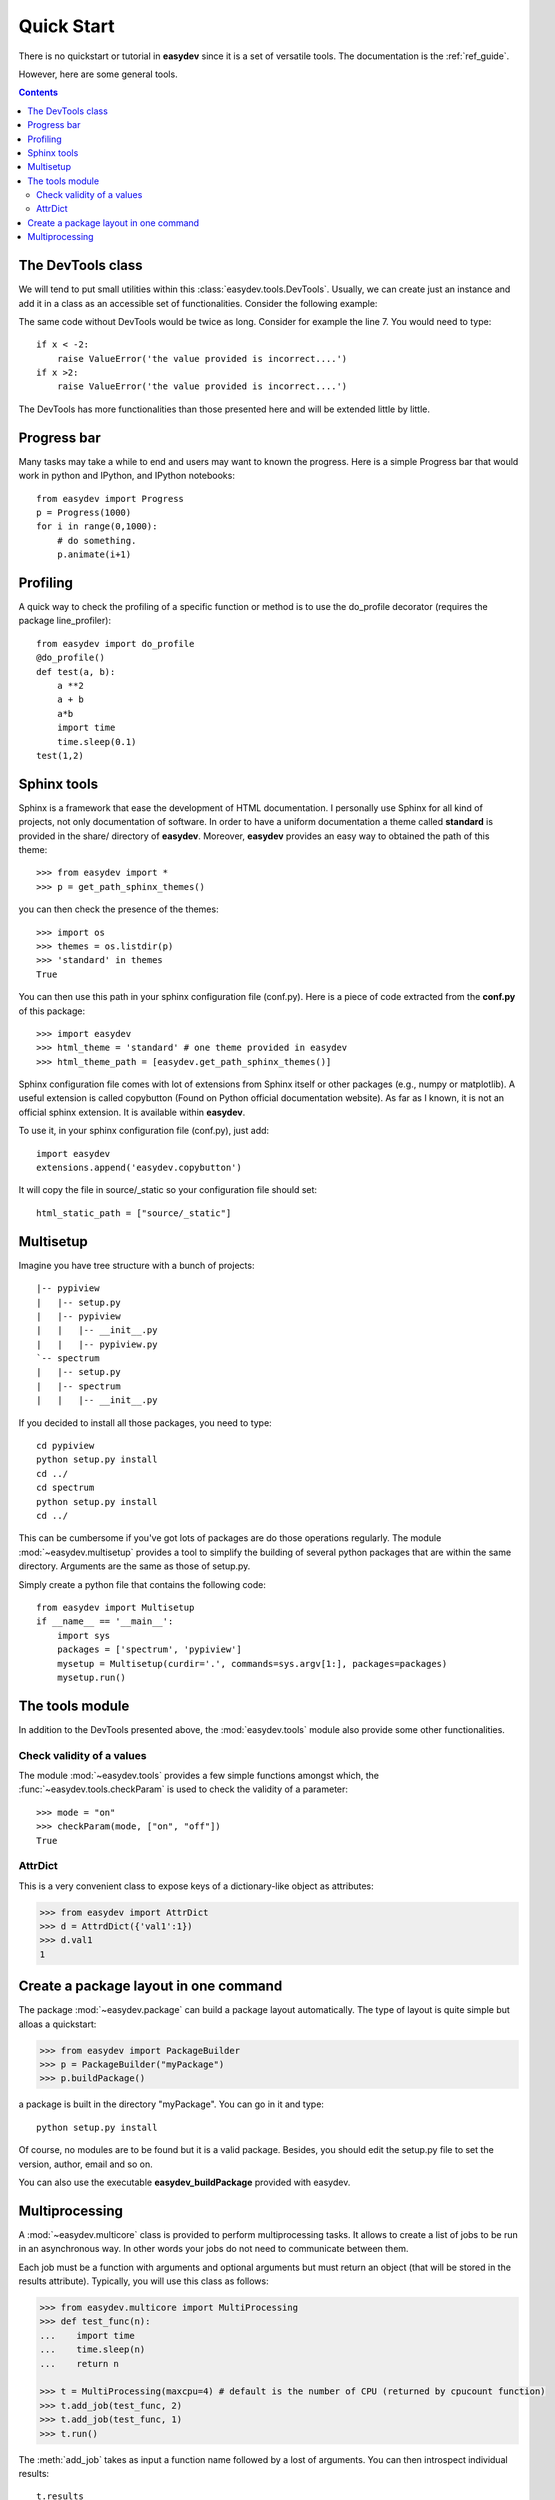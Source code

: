 .. _quickstart:

Quick Start
###############

There is no quickstart or tutorial in **easydev** since it is a set of
versatile tools. The documentation is the :ref:`ref_guide`.

However, here are some general tools.

.. contents::

The DevTools class
========================

We will tend to put small utilities within this :class:`easydev.tools.DevTools`.
Usually, we can create just an instance and add it in a class as an accessible
set of functionalities. Consider the following example:

.. code-block:: python
    :linenos:

    from easydev import DevTools
    class MyTest(object):
        def __init__(self):
            self._devtools = Devtools()

        def plot_in_range(self, x):
            self._devtools.check_range(x, -2,2)
            # do something

        def sum(self, x):
            # sometimes it is a value, sometimes a list but
            # the function to be used accepts only list
            x = self._devtools.to_list(x)
            # do something with the list

        def switch(self, x):
            # this function will only understand x if it is a
            # value between 1 and 3 so let us check that
            self._devtools.check_param_in_list(x, [1,2,3])
            if x == 1:
                #do something
            else:
                #do something


The same code without DevTools would be twice as long. Consider for example the
line 7. You would need to type::

    if x < -2:
        raise ValueError('the value provided is incorrect....')
    if x >2:
        raise ValueError('the value provided is incorrect....')

The DevTools has more functionalities than those presented here and
will be extended little by little.

Progress bar
==============

Many tasks may take a while to end and users may want to known the progress.
Here is a simple Progress bar that would work in python and IPython, and IPython
notebooks::

    from easydev import Progress
    p = Progress(1000)
    for i in range(0,1000):
        # do something.
        p.animate(i+1)

Profiling
================

A quick way to check the profiling of a specific function or method is to use
the do_profile decorator (requires the package line_profiler)::

    from easydev import do_profile
    @do_profile()
    def test(a, b):
        a **2
        a + b
        a*b
        import time
        time.sleep(0.1)
    test(1,2)



Sphinx tools
===============

Sphinx is a framework that ease the development of HTML documentation. I personally use Sphinx for all kind of projects, not only documentation of software. In order to have a uniform documentation a theme called **standard** is provided in the share/ directory of **easydev**. Moreover, **easydev** provides an easy way to obtained the path of this theme::

    >>> from easydev import *
    >>> p = get_path_sphinx_themes()

you can then check the presence of the themes::

    >>> import os
    >>> themes = os.listdir(p)
    >>> 'standard' in themes
    True

You can then use this path in your sphinx configuration file (conf.py). Here is a
piece of code extracted from the **conf.py** of this package::

    >>> import easydev
    >>> html_theme = 'standard' # one theme provided in easydev
    >>> html_theme_path = [easydev.get_path_sphinx_themes()]

Sphinx configuration file comes with lot of extensions from Sphinx itself or other packages (e.g., numpy or matplotlib). A useful extension is called copybutton (Found on Python official documentation website). As far as I known, it is not an official sphinx extension. It is available within **easydev**.

To use it, in your sphinx configuration file (conf.py), just add::

    import easydev
    extensions.append('easydev.copybutton')

It will copy the file in source/_static so your configuration file should set::

    html_static_path = ["source/_static"]




Multisetup
=============


Imagine you have tree structure with a bunch of projects::


    |-- pypiview
    |   |-- setup.py
    |   |-- pypiview
    |   |   |-- __init__.py
    |   |   |-- pypiview.py
    `-- spectrum
    |   |-- setup.py
    |   |-- spectrum
    |   |   |-- __init__.py

If you decided to install all those packages, you need to type::

    cd pypiview
    python setup.py install
    cd ../
    cd spectrum
    python setup.py install
    cd ../

This can be cumbersome if you've got lots of packages are do those operations
regularly. The module :mod:`~easydev.multisetup` provides a tool to simplify the
building of several python packages that are within the same directory. Arguments are
the same as those of setup.py.


Simply create a python file that contains the following code::

    from easydev import Multisetup
    if __name__ == '__main__':
        import sys
        packages = ['spectrum', 'pypiview']
        mysetup = Multisetup(curdir='.', commands=sys.argv[1:], packages=packages)
        mysetup.run()

The tools module
======================

In addition to the DevTools presented above, the :mod:`easydev.tools` module
also provide some other functionalities.


Check validity of a values
----------------------------

The module :mod:`~easydev.tools` provides a few simple functions amongst which,
the :func:`~easydev.tools.checkParam` is used to check the validity of a parameter::

    >>> mode = "on"
    >>> checkParam(mode, ["on", "off"])
    True


AttrDict
-------------

This is a very convenient class to expose keys of a dictionary-like object as
attributes:

.. code-block:: python

    >>> from easydev import AttrDict
    >>> d = AttrdDict({'val1':1})
    >>> d.val1
    1


Create a package layout in one command
=======================================

The package :mod:`~easydev.package` can build a package layout automatically. The type of layout is quite simple but alloas a quickstart:

.. code-block:: python

    >>> from easydev import PackageBuilder
    >>> p = PackageBuilder("myPackage")
    >>> p.buildPackage()

a package is built in the directory "myPackage". You can go in it and type::

    python setup.py install

Of course, no modules are to be found but it is a valid package. Besides, you should edit the setup.py file to set the version, author, email and so on.

You can also use the executable **easydev_buildPackage** provided with easydev.


Multiprocessing
====================

A :mod:`~easydev.multicore` class is provided to perform multiprocessing tasks. It allows to create
a list of jobs to be run in an asynchronous way. In other words your jobs do not need to communicate
between them.

Each job must be a function with arguments and optional arguments but must return an object (that will be stored in the results attribute). Typically, you will use this class as follows:

.. code-block:: python

     >>> from easydev.multicore import MultiProcessing
     >>> def test_func(n):
     ...    import time
     ...    time.sleep(n)
     ...    return n

     >>> t = MultiProcessing(maxcpu=4) # default is the number of CPU (returned by cpucount function)
     >>> t.add_job(test_func, 2)
     >>> t.add_job(test_func, 1)
     >>> t.run()

The :meth:`add_job` takes as input a function name followed by a lost of arguments. You can then introspect individual results::

  t.results




